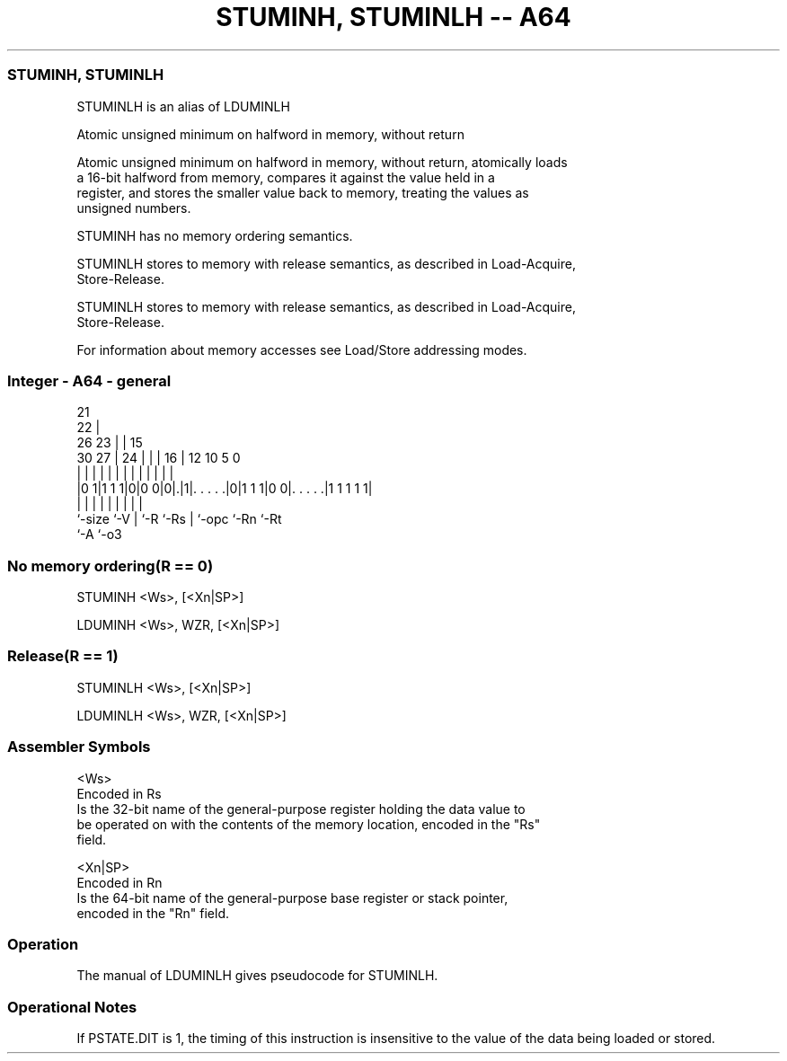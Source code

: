 .nh
.TH "STUMINH, STUMINLH -- A64" "7" " "  "alias" "general"
.SS STUMINH, STUMINLH
 STUMINLH is an alias of LDUMINLH

 Atomic unsigned minimum on halfword in memory, without return

 Atomic unsigned minimum on halfword in memory, without return, atomically loads
 a 16-bit halfword from memory, compares it against the value held in a
 register, and stores the smaller value back to memory, treating the values as
 unsigned numbers.

 STUMINH has no memory ordering semantics.

 STUMINLH stores to memory with release semantics, as described in Load-Acquire,
 Store-Release.

 STUMINLH stores to memory with release semantics, as described in Load-Acquire,
 Store-Release.


 For information about memory accesses see Load/Store addressing modes.



.SS Integer - A64 - general
 
                       21                                          
                     22 |                                          
             26    23 | |          15                              
     30    27 |  24 | | |        16 |    12  10         5         0
      |     | |   | | | |         | |     |   |         |         |
  |0 1|1 1 1|0|0 0|0|.|1|. . . . .|0|1 1 1|0 0|. . . . .|1 1 1 1 1|
  |         |     | |   |         | |         |         |
  `-size    `-V   | `-R `-Rs      | `-opc     `-Rn      `-Rt
                  `-A             `-o3
  
  
 
.SS No memory ordering(R == 0)
 
 STUMINH  <Ws>, [<Xn|SP>]
 
 LDUMINH <Ws>, WZR, [<Xn|SP>]
.SS Release(R == 1)
 
 STUMINLH  <Ws>, [<Xn|SP>]
 
 LDUMINLH <Ws>, WZR, [<Xn|SP>]
 

.SS Assembler Symbols

 <Ws>
  Encoded in Rs
  Is the 32-bit name of the general-purpose register holding the data value to
  be operated on with the contents of the memory location, encoded in the "Rs"
  field.

 <Xn|SP>
  Encoded in Rn
  Is the 64-bit name of the general-purpose base register or stack pointer,
  encoded in the "Rn" field.



.SS Operation

 The manual of LDUMINLH gives pseudocode for STUMINLH.

.SS Operational Notes

 
 If PSTATE.DIT is 1, the timing of this instruction is insensitive to the value of the data being loaded or stored.
